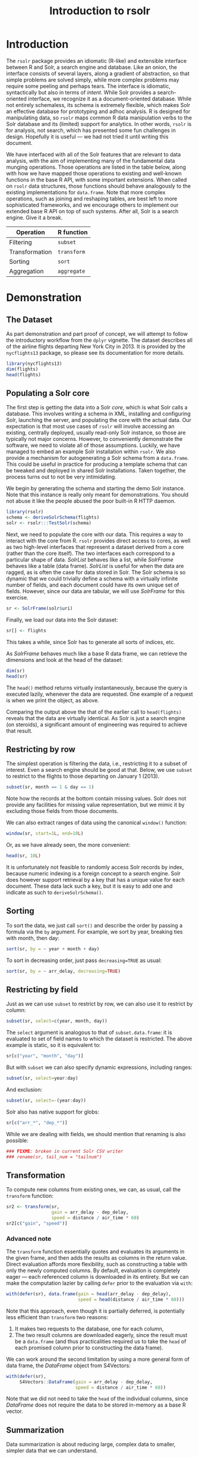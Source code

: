 #+TITLE: Introduction to rsolr

* Introduction
  The =rsolr= package provides an idiomatic (R-like) and extensible
  interface between R and Solr, a search engine and database. Like an
  onion, the interface consists of several layers, along a gradient of
  abstraction, so that simple problems are solved simply, while more
  complex problems may require some peeling and perhaps tears. The
  interface is idiomatic, syntactically but also in terms of
  /intent/. While Solr provides a search-oriented interface, we
  recognize it as a document-oriented database. While not entirely
  schemaless, its schema is extremely flexible, which makes Solr an
  effective database for prototyping and adhoc analysis. R is designed
  for manipulating data, so =rsolr= maps common R data manipulation
  verbs to the Solr database and its (limited) support for
  analytics. In other words, =rsolr= is for analysis, not search,
  which has presented some fun challenges in design. Hopefully it is
  useful --- we had not tried it until writing this document.

  We have interfaced with all of the Solr features that are relevant
  to data analysis, with the aim of implementing many of the
  fundamental data munging operations. Those operations are listed in
  the table below, along with how we have mapped those operations to
  existing and well-known functions in the base R API, with some
  important extensions. When called on =rsolr= data structures, those
  functions should behave analogously to the existing implementations
  for =data.frame=. Note that more complex operations, such as joining
  and reshaping tables, are best left to more sophisticated
  frameworks, and we encourage others to implement our extended base R
  API on top of such systems. After all, Solr is a search engine. Give
  it a break.

  | Operation      | R function  |
  |----------------+-------------|
  | Filtering      | =subset=    |
  | Transformation | =transform= |
  | Sorting        | =sort=      |
  | Aggregation    | =aggregate= |
  
* Demonstration
** The Dataset
   As part demonstration and part proof of concept, we will attempt to
   follow the introductory workflow from the =dplyr= vignette. The
   dataset describes all of the airline flights departing New York City
   in 2013. It is provided by the =nycflights13= package, so please see
   its documentation for more details.
   #+begin_src R
     library(nycflights13)
     dim(flights)
     head(flights)
   #+end_src

** Populating a Solr core
   
   The first step is getting the data into a Solr /core/, which is
   what Solr calls a database. This involves writing a schema in XML,
   installing and configuring Solr, launching the server, and
   populating the core with the actual data. Our expectation is that
   most use cases of =rsolr= will involve accessing an existing,
   centrally deployed, usually read-only Solr instance, so those are
   typically not major concerns. However, to conveniently demonstrate
   the software, we need to violate all of those assumptions.
   Luckily, we have managed to embed an example Solr installation
   within =rsolr=. We also provide a mechanism for autogenerating a
   Solr schema from a =data.frame=. This could be useful in practice
   for producing a template schema that can be tweaked and deployed in
   shared Solr installations. Taken together, the process turns out to
   not be very intimidating.

   We begin by generating the schema and starting the demo Solr
   instance. Note that this instance is really only meant for
   demonstrations. You should not abuse it like the people abused the
   poor built-in R HTTP daemon.
   #+begin_src R
     library(rsolr)
     schema <- deriveSolrSchema(flights)
     solr <- rsolr:::TestSolr(schema)
   #+end_src
   
   Next, we need to populate the core with our data. This requires a
   way to interact with the core from R. =rsolr= provides direct
   access to cores, as well as two high-level interfaces that
   represent a dataset derived from a core (rather than the core
   itself). The two interfaces each correspond to a particular shape
   of data. /SolrList/ behaves like a list, while /SolrFrame/ behaves
   like a table (data frame). /SolrList/ is useful for when the data
   are ragged, as is often the case for data stored in Solr. The Solr
   schema is so dynamic that we could trivially define a schema with a
   virtually infinite number of fields, and each document could have
   its own unique set of fields. However, since our data are tabular,
   we will use /SolrFrame/ for this exercise.
   #+begin_src R
   sr <- SolrFrame(solr$uri)
   #+end_src
   Finally, we load our data into the Solr dataset:
   #+begin_src R
   sr[] <- flights
   #+end_src
   This takes a while, since Solr has to generate all sorts of
   indices, etc.

   As /SolrFrame/ behaves much like a base R data frame, we can
   retrieve the dimensions and look at the head of the dataset:
   #+begin_src R
     dim(sr)
     head(sr)
   #+end_src
   The =head()= method returns virtually instantaneously, because the
   query is executed lazily, whenever the data are requested. One
   example of a request is when we print the object, as above.

   Comparing the output above the that of the earlier call to
   =head(flights)= reveals that the data are virtually identical. As
   Solr is just a search engine (on steroids), a significant amount of
   engineering was required to achieve that result.
   
** Restricting by row
   The simplest operation is filtering the data, i.e., restricting it
   to a subset of interest. Even a search engine should be good at
   that. Below, we use =subset= to restrict to the flights to those
   departing on January 1 (2013).
   #+begin_src R
     subset(sr, month == 1 & day == 1)
   #+end_src
   Note how the records at the bottom contain missing values. Solr
   does not provide any facilities for missing value representation,
   but we mimic it by excluding those fields from those documents.

   We can also extract ranges of data using the canonical =window()=
   function:
   #+begin_src R
     window(sr, start=1L, end=10L)
   #+end_src
   Or, as we have already seen, the more convenient:
   #+begin_src R
     head(sr, 10L)
   #+end_src
   It is unfortunately not feasible to randomly access Solr records by
   index, because numeric indexing is a foreign concept to a search
   engine. Solr does however support retrieval by a key that has a
   unique value for each document. These data lack such a key, but it
   is easy to add one and indicate as such to =deriveSolrSchema()=.

** Sorting
   To sort the data, we just call =sort()= and describe the order by
   passing a formula via the =by= argument. For example, we sort by
   year, breaking ties with month, then day:
   #+begin_src R
   sort(sr, by = ~ year + month + day)
   #+end_src

   To sort in decreasing order, just pass =decreasing=TRUE= as usual:
   #+begin_src R
   sort(sr, by = ~ arr_delay, decreasing=TRUE)
   #+end_src

** Restricting by field
   Just as we can use =subset= to restrict by row, we can also use it
   to restrict by column:
   #+begin_src R
   subset(sr, select=c(year, month, day))
   #+end_src
   The =select= argument is analogous to that of =subset.data.frame=:
   it is evaluated to set of field names to which the dataset is
   restricted. The above example is static, so it is equivalent to:
   #+begin_src R
   sr[c("year", "month", "day")]
   #+end_src
   
   But with =subset= we can also specify dynamic expressions,
   including ranges:
   #+begin_src R
   subset(sr, select=year:day)
   #+end_src
   And exclusion:
   #+begin_src R
   subset(sr, select=-(year:day))
   #+end_src
   
   Solr also has native support for globs:
   #+begin_src R
   sr[c("arr_*", "dep_*")]
   #+end_src

   While we are dealing with fields, we should mention that renaming
   is also possible:
   #+begin_src R
### FIXME: broken in current Solr CSV writer
### rename(sr, tail_num = "tailnum")
   #+end_src
   
** Transformation
   To compute new columns from existing ones, we can, as usual, call
   the =transform= function:
   #+begin_src R
     sr2 <- transform(sr,
                      gain = arr_delay - dep_delay,
                      speed = distance / air_time * 60)
     sr2[c("gain", "speed")]
   #+end_src
   
*** Advanced note
    The =transform= function essentially quotes and evaluates its
    arguments in the given frame, and then adds the results as columns
    in the return value. Direct evaluation affords more flexibility,
    such as constructing a table with only the newly computed
    columns. By default, evaluation is completely eager --- each
    referenced column is downloaded in its entirety. But we can make
    the computation lazier by calling =defer= prior to the evaluation
    via =with=:
    #+begin_src R
      with(defer(sr), data.frame(gain = head(arr_delay - dep_delay),
                                 speed = head(distance / air_time * 60)))
    #+end_src
    Note that this approach, even though it is partially deferred, is
    potentially less efficient than =transform= two reasons:
    1. It makes two requests to the database, one for each column,
    2. The two result columns are downloaded eagerly, since the result
       must be a =data.frame= (and thus practicalities required us to
       take the =head= of each promised column prior to constructing
       the data frame).
    
    We can work around the second limitation by using a more general
    form of data frame, the /DataFrame/ object from S4Vectors:
    #+begin_src R
      with(defer(sr),
           S4Vectors::DataFrame(gain = arr_delay - dep_delay,
                                speed = distance / air_time * 60))
    #+end_src
    Note that we did not need to take the =head= of the individual
    columns, since /DataFrame/ does not require the data to be stored
    in-memory as a base R vector.
    
** Summarization
   Data summarization is about reducing large, complex data to
   smaller, simpler data that we can understand.

   A common type of summarization is aggregation, which is typically
   defined as a three step process:
   1. Split the data into groups, usually by the the interaction of
      some factor set,
   2. Summarize each group to a single value,
   3. Combine the summaries.

   Solr natively supports the following types of data aggregation:
   * =mean=,
   * =min=, =max=,
   * =median=, =quantile=,
   * =var=, =sd= (/not yet working with rsolr, as Solr is evolving/),
   * =sum=,
   * count (=table=),
   * counting of unique values (for which we introduce =nunique=).
   
   The rsolr package combines and modifies these operations to support
   high-level summaries corresponding to the R functions =any=, =all=,
   =range=, =weighted.mean=, =IQR=, =mad=, etc.
   
   A prerequisite of aggregation is finding the distinct field
   combinations that correspond to each correspond to a group. Those
   combinations themselves constitute a useful summary, and we can
   retrieve them with =unique=:
   #+begin_src R
   unique(sr["tailnum"])
   unique(sr[c("origin", "tailnum")])
   #+end_src
   
   Solr also supports extracting the top or bottom N documents, after
   ranking by some field, optionally by group.

   The convenient, top-level function for aggregating data is
   =aggregate=. To compute a global aggregation,
   we just specify the computation as an expression (via a named
   argument, mimicking =transform=):
   #+begin_src R
   aggregate(sr, delay = mean(dep_delay, na.rm=TRUE))
   #+end_src
   It is also possible to specify a function (as the =FUN= argument),
   which would be passed the entire frame.

   As with =stats::aggregate=, we can pass a grouping as a formula:
   #+begin_src R
     delay <- aggregate(~ tailnum, sr,
                        count = TRUE,
                        dist = mean(distance, na.rm=TRUE),
                        delay = mean(arr_delay, na.rm=TRUE))
     delay <- subset(delay, count > 20 & dist < 2000)
   #+end_src
   The special =count= argument is a convenience for the common case
   of computing the number of documents in each group.

   Here is an example of using =nunique= and =ndoc=:
   #+begin_src R
     head(aggregate(~ dest, sr,
                    nplanes = nunique(tailnum),
                    nflights = ndoc(tailnum)))
   #+end_src
